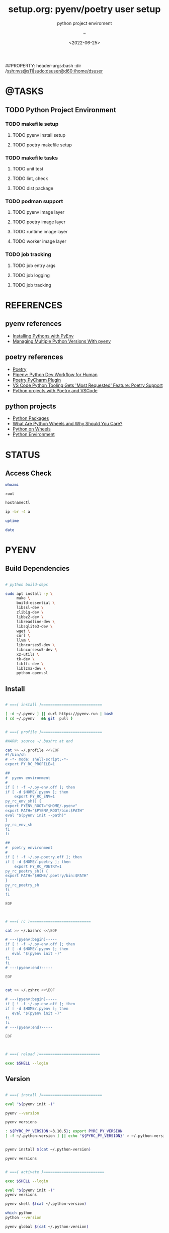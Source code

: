 # ---
#+TITLE: setup.org: pyenv/poetry user setup
#+SUBTITLE:  python project enviroment
#+AUTHOR: --
#+DATE: <2022-06-25>
# ---

#+PROPERTY: header-args:bash :dir /ssh:nvs@s60|sudo:dsuser@s60:/home/dsuser
##PROPERTY: header-args:bash :dir /ssh:nvs@s11|sudo:dsuser@d60:/home/dsuser

:PROPERTIES:
:header-args:R:          :session *R*
:END:


* @TASKS
** TODO Python Project Environment
*** TODO makefile setup
**** TODO pyenv install setup
**** TODO poetry makefile setup
*** TODO makefile tasks
**** TODO unit test
**** TODO lint, check 
**** TODO dist package
*** TODO podman support
**** TODO pyenv image layer
**** TODO poetry image layer
**** TODO runtime image layer
**** TODO worker image layer
*** TODO job tracking
**** TODO job entry args
**** TODO job logging
**** TODO job tracking


* REFERENCES
** pyenv references
- [[https://medium.com/@Joachim8675309/installing-pythons-with-pyenv-54cca2196cd3][Installing Pythons with PyEnv]]
- [[https://realpython.com/intro-to-pyenv/][Managing Multiple Python Versions With pyenv]]
** poetry references
- [[https://python-poetry.org/][Poetry]]
- [[https://pipenv.pypa.io/en/latest/][Pipenv: Python Dev Workflow for Human]]
- [[https://plugins.jetbrains.com/plugin/14307-poetry][Poetry PyCharm Plugin]]
- [[https://visualstudiomagazine.com/articles/2021/04/20/vscode-python-421.aspx][VS Code Python Tooling Gets 'Most Requested' Feature: Poetry Support]]
- [[https://www.pythoncheatsheet.org/blog/python-projects-with-poetry-and-vscode-part-1/][Python projects with Poetry and VSCode]]
** python projects
- [[https://py-pkgs.org/][Python Packages]]
- [[https://realpython.com/python-wheels/][What Are Python Wheels and Why Should You Care?]]
- [[https://lucumr.pocoo.org/2014/1/27/python-on-wheels/][Python on Wheels]]
- [[https://xkcd.com/1987/][Python Environment]]


* STATUS
** Access Check


#+NAME: whoami
#+HEADER: :dir /ssh:nvs@s11|sudo:s11:/root
#+BEGIN_SRC bash
  whoami
#+END_SRC

#+RESULTS: whoami
: root

#+NAME: hostnamectl
#+BEGIN_SRC bash
  hostnamectl
#+END_SRC

#+RESULTS: hostnamectl

#+NAME: ip
#+BEGIN_SRC bash
  ip -br -4 a
#+END_SRC

#+NAME: uptime
#+BEGIN_SRC bash
  uptime
#+END_SRC

#+RESULTS: uptime

#+NAME: date
#+BEGIN_SRC bash
  date
#+END_SRC

#+RESULTS: date


* PYENV
** Build Dependencies


#+BEGIN_SRC bash :eval no

  # python build-deps

  sudo apt install -y \
       make \
       build-essential \
       libssl-dev \
       zlib1g-dev \
       libbz2-dev \
       libreadline-dev \
       libsqlite3-dev \
       wget \
       curl \
       llvm \
       libncurses5-dev \
       libncursesw5-dev \
       xz-utils \
       tk-dev \
       libffi-dev \
       liblzma-dev \
       python-openssl

#+END_SRC

** Install


#+BEGIN_SRC bash

  # ===( install )===========================

  [ -d ~/.pyenv ] || curl https://pyenv.run | bash
  ( cd ~/.pyenv   && git  pull )


  # ===( profile )===========================

  #WARN: source ~/.bashrc at end

  cat >> ~/.profile <<\EOF
  #!/bin/sh
  # -*- mode: shell-script;-*-
  export PY_RC_PROFILE=1

  ##
  #  pyenv environment
  #
  if [ ! -f ~/.py-env.off ]; then
  if [ -d $HOME/.pyenv ]; then    
      export PY_RC_ENV=1
  py_rc_env_sh() {
  export PYENV_ROOT="$HOME/.pyenv"
  export PATH="$PYENV_ROOT/bin:$PATH"
  eval "$(pyenv init --path)"
  }
  py_rc_env_sh
  fi
  fi

  ##
  #  poetry environment
  #
  if [ ! -f ~/.py-poetry.off ]; then
  if [ -d $HOME/.poetry ]; then    
      export PY_RC_POETRY=1
  py_rc_poetry_sh() {
  export PATH="$HOME/.poetry/bin:$PATH"
  }
  py_rc_poetry_sh
  fi
  fi

  EOF



  # ===( rc )===========================

  cat >> ~/.bashrc <<\EOF

  # ---(pyenv:begin)-----
  if [ ! -f ~/.py-env.off ]; then
  if [ -d $HOME/.pyenv ]; then
     eval "$(pyenv init -)"
  fi
  fi
  # ---(pyenv:end)-----

  EOF


  cat >> ~/.zshrc <<\EOF

  # ---(pyenv:begin)-----
  if [ ! -f ~/.py-env.off ]; then
  if [ -d $HOME/.pyenv ]; then
     eval "$(pyenv init -)"
  fi
  fi
  # ---(pyenv:end)-----

  EOF



  # ===( reload )===========================

  exec $SHELL --login
  
#+END_SRC

** Version


#+BEGIN_SRC bash

  # ===( install )===========================

  eval "$(pyenv init -)"

  pyenv --version

  pyenv versions

  : ${PYRC_PY_VERSION:=3.10.5}; export PYRC_PY_VERSION
  [ -f ~/.python-version ] || echo "${PYRC_PY_VERSION}" > ~/.python-version


  pyenv install $(cat ~/.python-version)

  pyenv versions


  # ===( activate )===========================

  exec $SHELL --login

  eval "$(pyenv init -)"
  pyenv versions

  pyenv shell $(cat ~/.python-version)

  which python
  python --version

  pyenv global $(cat ~/.python-version)
  
#+END_SRC

** Tools

#+BEGIN_SRC bash

  exec $SHELL --login

  which python
  python --version

  python3 -m pip install --upgrade pip
  python3 -m pip install --upgrade pipenv
  python3 -m pip install --upgrade setuptools wheel

  python3 -m pip install --upgrade ipython
  python3 -m pip install --upgrade cookiecutter

  pyenv    rehash
  pipenv --version


  python3 -m pip install --upgrade pipx
  python3 -m pipx ensurepath


  # pipx

  ssh localhost 

  pipx install pycowsay
  pipx list
  pipx run pycowsay 'moooo!'

  exit

  # rehash

  pycowsay 'moooo!'


#+END_SRC


* POETRY
** Install


#+BEGIN_SRC bash

  # ===( get )===========================

  curl -sSL https://raw.githubusercontent.com/python-poetry/poetry/master/install-poetry.py | python 


  # ===( reload )===========================

  exec $SHELL --login

  # ===( check )===========================

  poetry --version
  poetry self update
  
#+END_SRC

** Build


#+BEGIN_SRC bash

  #   cd ~/work/vs/dve-sample-py

  cat ./pyproject.toml


  #eval "$(pyenv init -)"

  [ -f ./.python-version ]   && pyenv shell $(cat ./.python-version)
  [ ! -f ./.python-version ] && pyenv shell $(cat ~/.python-version)


  which python
  pyenv versions
  python --version
  pipenv --version
  poetry --version

  poetry env list
  poetry env info
  poetry env use -- $(which python)
  poetry env list
  poetry env info


  # poetry lock

  poetry install

  poetry show
  
#+END_SRC

** ACTIVATE


#+BEGIN_SRC bash

  #eval "$(pyenv init -)"

  [ -f ./.python-version ]   && pyenv shell $(cat ./.python-version)
  [ ! -f ./.python-version ] && pyenv shell $(cat ~/.python-version)

  poetry shell

  which python
  which jupyter

  python --version
  jupyter --version

#+END_SRC

** JUPYTER


#+BEGIN_SRC bash

  alias jupyter='eval "$(pyenv init -)"; pyenv exec poetry run jupyter'

  jupyter --version
  jupyter kernelspec list

  [ -d ./notebooks ] && cd ./notebooks; \
  jupyter notebook


  [ -d ./notebooks ] && cd ./notebooks; \
  jupyter notebook test/pyenv-verify/pyenv-check.ipynb



  ##
  #
  #

  cd ~/work/bp/...


  (poetry run jupyter notebook --notebook-dir=./notebooks --no-browser)

#+END_SRC
